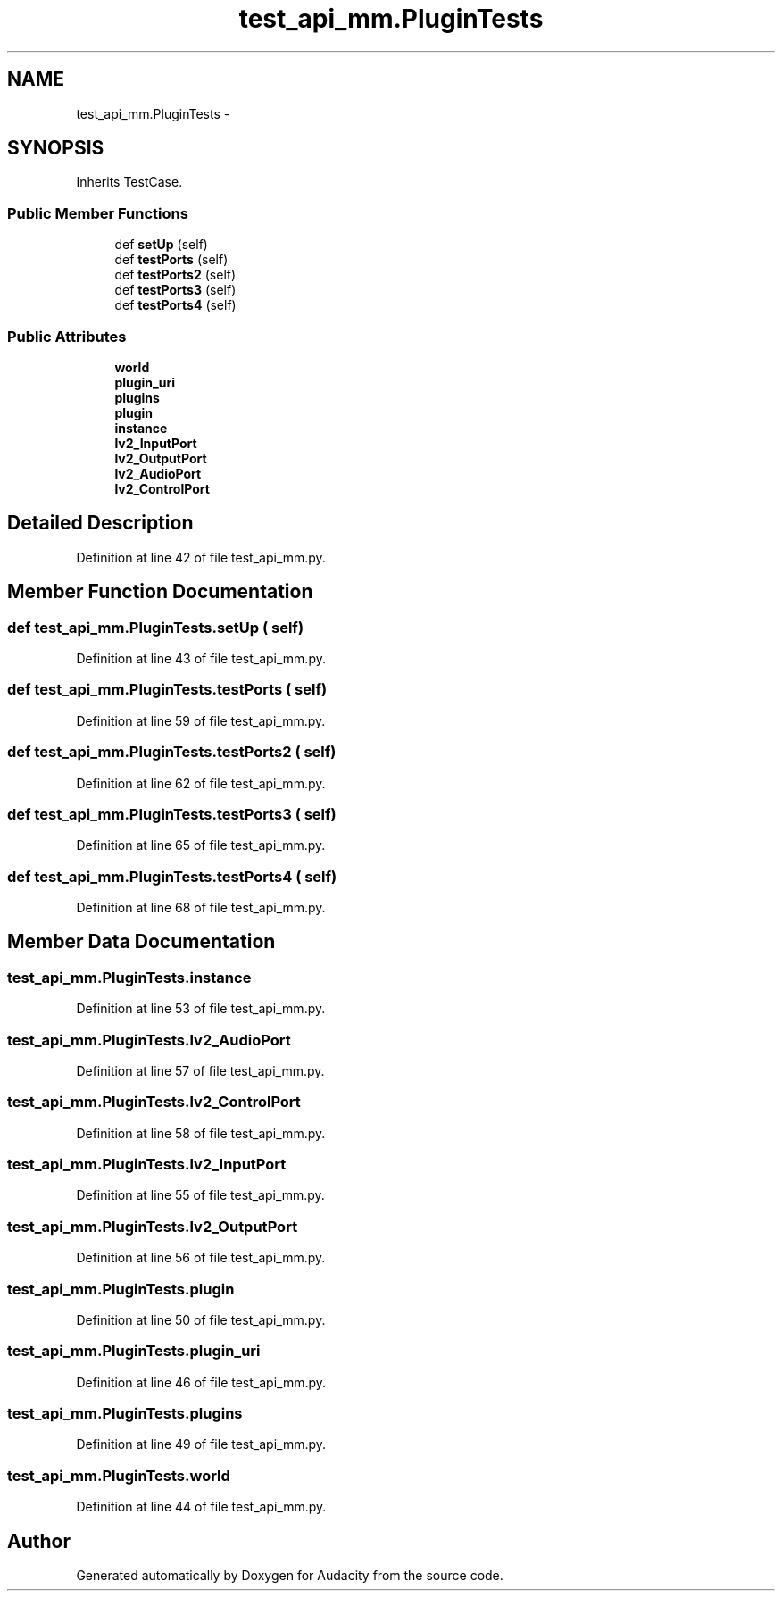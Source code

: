 .TH "test_api_mm.PluginTests" 3 "Thu Apr 28 2016" "Audacity" \" -*- nroff -*-
.ad l
.nh
.SH NAME
test_api_mm.PluginTests \- 
.SH SYNOPSIS
.br
.PP
.PP
Inherits TestCase\&.
.SS "Public Member Functions"

.in +1c
.ti -1c
.RI "def \fBsetUp\fP (self)"
.br
.ti -1c
.RI "def \fBtestPorts\fP (self)"
.br
.ti -1c
.RI "def \fBtestPorts2\fP (self)"
.br
.ti -1c
.RI "def \fBtestPorts3\fP (self)"
.br
.ti -1c
.RI "def \fBtestPorts4\fP (self)"
.br
.in -1c
.SS "Public Attributes"

.in +1c
.ti -1c
.RI "\fBworld\fP"
.br
.ti -1c
.RI "\fBplugin_uri\fP"
.br
.ti -1c
.RI "\fBplugins\fP"
.br
.ti -1c
.RI "\fBplugin\fP"
.br
.ti -1c
.RI "\fBinstance\fP"
.br
.ti -1c
.RI "\fBlv2_InputPort\fP"
.br
.ti -1c
.RI "\fBlv2_OutputPort\fP"
.br
.ti -1c
.RI "\fBlv2_AudioPort\fP"
.br
.ti -1c
.RI "\fBlv2_ControlPort\fP"
.br
.in -1c
.SH "Detailed Description"
.PP 
Definition at line 42 of file test_api_mm\&.py\&.
.SH "Member Function Documentation"
.PP 
.SS "def test_api_mm\&.PluginTests\&.setUp ( self)"

.PP
Definition at line 43 of file test_api_mm\&.py\&.
.SS "def test_api_mm\&.PluginTests\&.testPorts ( self)"

.PP
Definition at line 59 of file test_api_mm\&.py\&.
.SS "def test_api_mm\&.PluginTests\&.testPorts2 ( self)"

.PP
Definition at line 62 of file test_api_mm\&.py\&.
.SS "def test_api_mm\&.PluginTests\&.testPorts3 ( self)"

.PP
Definition at line 65 of file test_api_mm\&.py\&.
.SS "def test_api_mm\&.PluginTests\&.testPorts4 ( self)"

.PP
Definition at line 68 of file test_api_mm\&.py\&.
.SH "Member Data Documentation"
.PP 
.SS "test_api_mm\&.PluginTests\&.instance"

.PP
Definition at line 53 of file test_api_mm\&.py\&.
.SS "test_api_mm\&.PluginTests\&.lv2_AudioPort"

.PP
Definition at line 57 of file test_api_mm\&.py\&.
.SS "test_api_mm\&.PluginTests\&.lv2_ControlPort"

.PP
Definition at line 58 of file test_api_mm\&.py\&.
.SS "test_api_mm\&.PluginTests\&.lv2_InputPort"

.PP
Definition at line 55 of file test_api_mm\&.py\&.
.SS "test_api_mm\&.PluginTests\&.lv2_OutputPort"

.PP
Definition at line 56 of file test_api_mm\&.py\&.
.SS "test_api_mm\&.PluginTests\&.plugin"

.PP
Definition at line 50 of file test_api_mm\&.py\&.
.SS "test_api_mm\&.PluginTests\&.plugin_uri"

.PP
Definition at line 46 of file test_api_mm\&.py\&.
.SS "test_api_mm\&.PluginTests\&.plugins"

.PP
Definition at line 49 of file test_api_mm\&.py\&.
.SS "test_api_mm\&.PluginTests\&.world"

.PP
Definition at line 44 of file test_api_mm\&.py\&.

.SH "Author"
.PP 
Generated automatically by Doxygen for Audacity from the source code\&.
